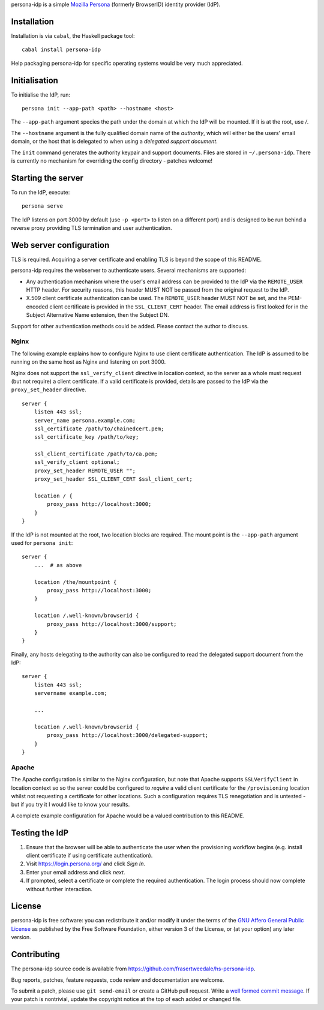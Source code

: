 persona-idp is a simple `Mozilla Persona`_ (formerly BrowserID)
identity provider (IdP).

.. _Mozilla Persona: https://www.mozilla.org/persona


Installation
============

Installation is via ``cabal``, the Haskell package tool::

    cabal install persona-idp

Help packaging persona-idp for specific operating systems would be
very much appreciated.


Initialisation
==============

To initialise the IdP, run::

    persona init --app-path <path> --hostname <host>

The ``--app-path`` argument species the path under the domain at
which the IdP will be mounted.  If it is at the root, use `/`.

The ``--hostname`` argument is the fully qualified domain name of
the *authority*, which will either be the users' email domain, or
the host that is delegated to when using a *delegated support
document*.

The ``init`` command generates the authority keypair and support
documents.  Files are stored in ``~/.persona-idp``.  There is
currently no mechanism for overriding the config directory - patches
welcome!


Starting the server
===================

To run the IdP, execute::

    persona serve

The IdP listens on port 3000 by default (use ``-p <port>`` to listen
on a different port) and is designed to be run behind a reverse
proxy providing TLS termination and user authentication.


Web server configuration
========================

TLS is required.  Acquiring a server certificate and enabling TLS is
beyond the scope of this README.

persona-idp requires the webserver to authenticate users.  Several
mechanisms are supported:

* Any authentication mechanism where the user's email address can be
  provided to the IdP via the ``REMOTE_USER`` HTTP header.  For
  security reasons, this header MUST NOT be passed from the original
  request to the IdP.

* X.509 client certificate authentication can be used.  The
  ``REMOTE_USER`` header MUST NOT be set, and the PEM-encoded client
  certificate is provided in the ``SSL_CLIENT_CERT`` header.  The
  email address is first looked for in the Subject Alternative Name
  extension, then the Subject DN.

Support for other authentication methods could be added.  Please
contact the author to discuss.

Nginx
-----

The following example explains how to configure Nginx to use client
certificate authentication.  The IdP is assumed to be running on the
same host as Nginx and listening on port 3000.

Nginx does not support the ``ssl_verify_client`` directive in
location context, so the server as a whole must request (but not
require) a client certificate.  If a valid certificate is provided,
details are passed to the IdP via the ``proxy_set_header``
directive.

::

    server {
        listen 443 ssl;
        server_name persona.example.com;
        ssl_certificate /path/to/chainedcert.pem;
        ssl_certificate_key /path/to/key;

        ssl_client_certificate /path/to/ca.pem;
        ssl_verify_client optional;
        proxy_set_header REMOTE_USER "";
        proxy_set_header SSL_CLIENT_CERT $ssl_client_cert;

        location / {
            proxy_pass http://localhost:3000;
        }
    }

If the IdP is not mounted at the root, two location blocks are
required.  The mount point is the ``--app-path`` argument
used for ``persona init``::

    server {
        ...  # as above

        location /the/mountpoint {
            proxy_pass http://localhost:3000;
        }

        location /.well-known/browserid {
            proxy_pass http://localhost:3000/support;
        }
    }


Finally, any hosts delegating to the authority can also be
configured to read the delegated support document from the IdP::

    server {
        listen 443 ssl;
        servername example.com;

        ...

        location /.well-known/browserid {
            proxy_pass http://localhost:3000/delegated-support;
        }
    }


Apache
------

The Apache configuration is similar to the Nginx configuration, but
note that Apache supports ``SSLVerifyClient`` in location context so
so the server could be configured to *require* a valid client
certificate for the ``/provisioning`` location whilst not requesting
a certificate for other locations.  Such a configuration requires
TLS renegotiation and is untested - but if you try it I would like
to know your results.

A complete example configuration for Apache would be a valued
contribution to this README.


Testing the IdP
===============

#. Ensure that the browser will be able to authenticate the user
   when the provisioning workflow begins (e.g. install client
   certificate if using certificate authentication).

#. Visit https://login.persona.org/ and click *Sign In*.

#. Enter your email address and click *next*.

#. If prompted, select a certificate or complete the required
   authentication.  The login process should now complete without
   further interaction.


License
=======

persona-idp is free software: you can redistribute it and/or modify
it under the terms of the `GNU Affero General Public License`__ as published by
the Free Software Foundation, either version 3 of the License, or
(at your option) any later version.

__ http://www.gnu.org/licenses/agpl.html


Contributing
============

The persona-idp source code is available from
https://github.com/frasertweedale/hs-persona-idp.

Bug reports, patches, feature requests, code review and
documentation are welcome.

To submit a patch, please use ``git send-email`` or create a GitHub
pull request.  Write a `well formed commit message`_.  If your patch
is nontrivial, update the copyright notice at the top of each added
or changed file.

.. _well formed commit message: http://tbaggery.com/2008/04/19/a-note-about-git-commit-messages.html
